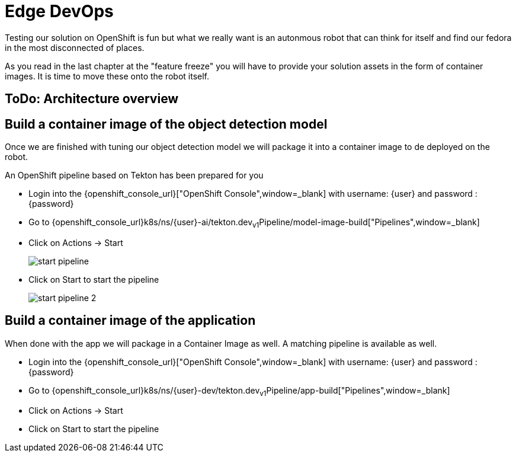= Edge DevOps

Testing our solution on OpenShift is fun but what we really want is an autonmous robot that can think for itself and find our fedora in the most disconnected of places.

As you read in the last chapter at the "feature freeze" you will have to provide your solution assets in the form of container images.  It is time to move these onto the robot itself.

== ToDo: Architecture overview


== Build a container image of the object detection model

Once we are finished with tuning our object detection model we will package it into a container image to de deployed on the robot.

An OpenShift pipeline based on Tekton has been prepared for you

- Login into the {openshift_console_url}["OpenShift Console",window=_blank] with username: {user} and password : {password}

- Go to {openshift_console_url}k8s/ns/{user}-ai/tekton.dev~v1~Pipeline/model-image-build["Pipelines",window=_blank]

- Click on Actions -> Start
+
image::edge-devops/start-pipeline.png[]

- Click on Start to start the pipeline
+
image::edge-devops/start-pipeline-2.png[]

== Build a container image of the application

When done with the app we will package in a Container Image as well. A matching pipeline is available as well.

- Login into the {openshift_console_url}["OpenShift Console",window=_blank] with username: {user} and password : {password}

- Go to {openshift_console_url}k8s/ns/{user}-dev/tekton.dev~v1~Pipeline/app-build["Pipelines",window=_blank]

- Click on Actions -> Start
- Click on Start to start the pipeline

